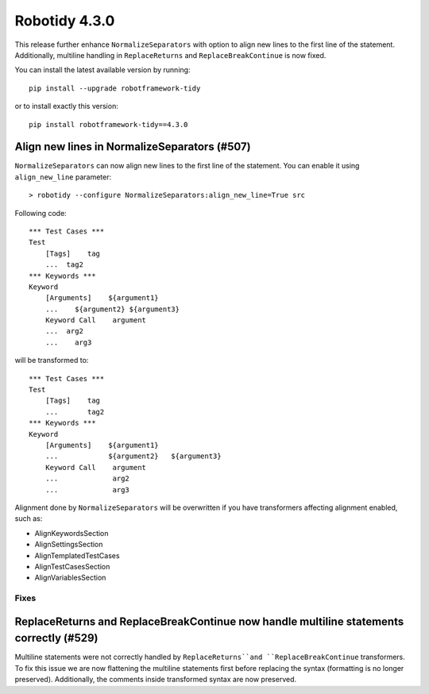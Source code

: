 ================
Robotidy 4.3.0
================

This release further enhance ``NormalizeSeparators`` with option to align new lines to the first line of the statement.
Additionally, multiline handling in ``ReplaceReturns`` and ``ReplaceBreakContinue`` is now fixed.

You can install the latest available version by running::

    pip install --upgrade robotframework-tidy

or to install exactly this version::

    pip install robotframework-tidy==4.3.0

Align new lines in NormalizeSeparators (#507)
--------------------------------------------

``NormalizeSeparators`` can now align new lines to the first line of the statement.
You can enable it using ``align_new_line`` parameter::

    > robotidy --configure NormalizeSeparators:align_new_line=True src

Following code::

    *** Test Cases ***
    Test
        [Tags]    tag
        ...  tag2
    *** Keywords ***
    Keyword
        [Arguments]    ${argument1}
        ...    ${argument2} ${argument3}
        Keyword Call    argument
        ...  arg2
        ...    arg3

will be transformed to::

    *** Test Cases ***
    Test
        [Tags]    tag
        ...       tag2
    *** Keywords ***
    Keyword
        [Arguments]    ${argument1}
        ...            ${argument2}   ${argument3}
        Keyword Call    argument
        ...             arg2
        ...             arg3

Alignment done by ``NormalizeSeparators`` will be overwritten if you have transformers affecting
alignment enabled, such as:

- AlignKeywordsSection
- AlignSettingsSection
- AlignTemplatedTestCases
- AlignTestCasesSection
- AlignVariablesSection

Fixes
=====

ReplaceReturns and ReplaceBreakContinue now handle multiline statements correctly (#529)
-----------------------------------------------------------------------------------------

Multiline statements were not correctly handled by ``ReplaceReturns``and ``ReplaceBreakContinue`` transformers.
To fix this issue we are now flattening the multiline statements first before replacing the syntax
(formatting is no longer preserved). Additionally, the comments inside transformed syntax are now preserved.
